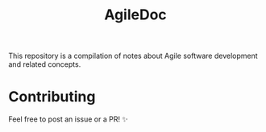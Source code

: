 #+title: AgileDoc

This repository is a compilation of notes about Agile software development and related concepts.

* Contributing

Feel free to post an issue or a PR! ✨
